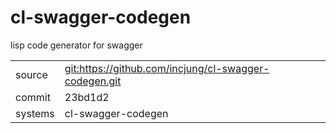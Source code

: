 * cl-swagger-codegen

lisp code generator for swagger

|---------+-------------------------------------------|
| source  | git:https://github.com/incjung/cl-swagger-codegen.git   |
| commit  | 23bd1d2  |
| systems | cl-swagger-codegen |
|---------+-------------------------------------------|

